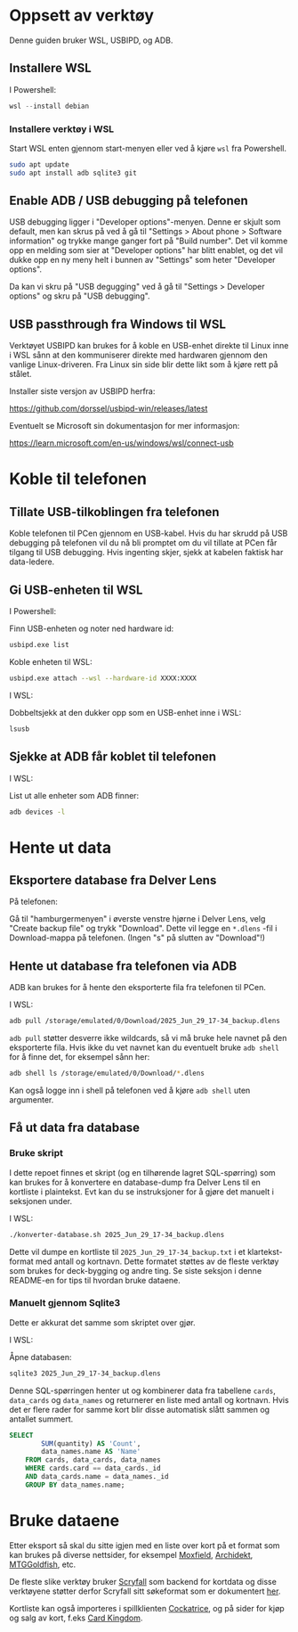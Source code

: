 * Oppsett av verktøy

Denne guiden bruker WSL, USBIPD, og ADB.

** Installere WSL

I Powershell:

#+begin_src powershell
  wsl --install debian
#+end_src

*** Installere verktøy i WSL

Start WSL enten gjennom start-menyen eller ved å kjøre =wsl= fra
Powershell.

#+begin_src sh
  sudo apt update
  sudo apt install adb sqlite3 git
#+end_src

** Enable ADB / USB debugging på telefonen

USB debugging ligger i "Developer options"-menyen. Denne er skjult som
default, men kan skrus på ved å gå til "Settings > About phone >
Software information" og trykke mange ganger fort på "Build
number". Det vil komme opp en melding som sier at "Developer options"
har blitt enablet, og det vil dukke opp en ny meny helt i bunnen av
"Settings" som heter "Developer options".

Da kan vi skru på "USB degugging" ved å gå til "Settings > Developer
options" og skru på "USB debugging".

** USB passthrough fra Windows til WSL

Verktøyet USBIPD kan brukes for å koble en USB-enhet direkte til Linux
inne i WSL sånn at den kommuniserer direkte med hardwaren gjennom den
vanlige Linux-driveren. Fra Linux sin side blir dette likt som å kjøre
rett på stålet.

Installer siste versjon av USBIPD herfra:

https://github.com/dorssel/usbipd-win/releases/latest

Eventuelt se Microsoft sin dokumentasjon for mer informasjon:

https://learn.microsoft.com/en-us/windows/wsl/connect-usb


* Koble til telefonen

** Tillate USB-tilkoblingen fra telefonen

Koble telefonen til PCen gjennom en USB-kabel. Hvis du har skrudd på
USB debugging på telefonen vil du nå bli promptet om du vil tillate at
PCen får tilgang til USB debugging. Hvis ingenting skjer, sjekk at
kabelen faktisk har data-ledere.

** Gi USB-enheten til WSL

I Powershell:

Finn USB-enheten og noter ned hardware id:

#+begin_src sh
  usbipd.exe list
#+end_src

Koble enheten til WSL:

#+begin_src sh
  usbipd.exe attach --wsl --hardware-id XXXX:XXXX
#+end_src


I WSL:

Dobbeltsjekk at den dukker opp som en USB-enhet inne i WSL:

#+begin_src sh
  lsusb
#+end_src


** Sjekke at ADB får koblet til telefonen

I WSL:

List ut alle enheter som ADB finner:

#+begin_src sh
  adb devices -l
#+end_src

* Hente ut data

** Eksportere database fra Delver Lens

På telefonen:

Gå til "hamburgermenyen" i øverste venstre hjørne i Delver Lens, velg
"Create backup file" og trykk "Download". Dette vil legge en =*.dlens=
-fil i Download-mappa på telefonen. (Ingen "s" på slutten av "Download"!)

** Hente ut database fra telefonen via ADB

ADB kan brukes for å hente den eksporterte fila fra telefonen til PCen.

I WSL:

#+begin_src sh
  adb pull /storage/emulated/0/Download/2025_Jun_29_17-34_backup.dlens
#+end_src

=adb pull= støtter desverre ikke wildcards, så vi må bruke hele navnet
på den eksporterte fila. Hvis ikke du vet navnet kan du eventuelt
bruke =adb shell= for å finne det, for eksempel sånn her:

#+begin_src sh
  adb shell ls /storage/emulated/0/Download/*.dlens
#+end_src

Kan også logge inn i shell på telefonen ved å kjøre =adb shell= uten
argumenter.

** Få ut data fra database

*** Bruke skript

I dette repoet finnes et skript (og en tilhørende lagret SQL-spørring)
som kan brukes for å konvertere en database-dump fra Delver Lens til
en kortliste i plaintekst. Evt kan du se instruksjoner for å gjøre det
manuelt i seksjonen under.

I WSL:

#+begin_src sh
  ./konverter-database.sh 2025_Jun_29_17-34_backup.dlens
#+end_src

Dette vil dumpe en kortliste til =2025_Jun_29_17-34_backup.txt= i et
klartekst-format med antall og kortnavn. Dette formatet støttes av de
fleste verktøy som brukes for deck-bygging og andre ting. Se siste
seksjon i denne README-en for tips til hvordan bruke dataene.

*** Manuelt gjennom Sqlite3

Dette er akkurat det samme som skriptet over gjør.

I WSL:

Åpne databasen:

#+begin_src sh
  sqlite3 2025_Jun_29_17-34_backup.dlens
#+end_src

Denne SQL-spørringen henter ut og kombinerer data fra tabellene =cards=,
=data_cards= og =data_names= og returnerer en liste med antall og
kortnavn. Hvis det er flere rader for samme kort blir disse automatisk
slått sammen og antallet summert.

#+begin_src sql
SELECT
        SUM(quantity) AS 'Count',
        data_names.name AS 'Name'
    FROM cards, data_cards, data_names
    WHERE cards.card == data_cards._id
    AND data_cards.name = data_names._id
    GROUP BY data_names.name;
#+end_src


* Bruke dataene

Etter eksport så skal du sitte igjen med en liste over kort på et
format som kan brukes på diverse nettsider, for eksempel [[https://moxfield.com][Moxfield]],
[[https://archidekt.com/sandbox][Archidekt]], [[https://www.mtggoldfish.com][MTGGoldfish]], etc.

De fleste slike verktøy bruker [[https://scryfall.io][Scryfall]] som backend for kortdata og
disse verktøyene støtter derfor Scryfall sitt søkeformat som er
dokumentert [[https://scryfall.com/docs/syntax][her]].

Kortliste kan også importeres i spillklienten [[https://cockatrice.github.io/][Cockatrice]], og på sider
for kjøp og salg av kort, f.eks [[https://cardkingdom.com/builder][Card Kingdom]].
